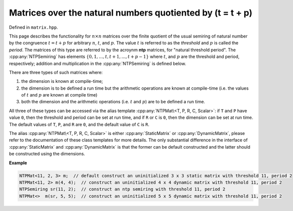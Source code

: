 .. Copyright (c) 2020, J. D. Mitchell

   Distributed under the terms of the GPL license version 3.

   The full license is in the file LICENSE, distributed with this software.

Matrices over the natural numbers quotiented by (t = t + p)
===========================================================

Defined in ``matrix.hpp``.

This page describes the functionality for :math:`n \times n` matrices over the
finite quotient of the usual semiring of natural number by the congruence
:math:`t = t + p` for arbitrary :math:`n`, :math:`t`, and :math:`p`. The value
:math:`t` is referred to as the *threshold* and :math:`p` is called the
*period*. The matrices of this type are referred to by the acroynm **ntp**
matrices, for "natural threshold period".  The :cpp:any:`NTPSemiring` has
elements :math:`\{0, 1, ..., t, t +  1, ..., t + p - 1\}` where  :math:`t`, and
:math:`p` are the threshold and period, respectively; addition and
multiplication in the :cpp:any:`NTPSemiring` is defined below.

There are three types of such matrices where:

1. the dimension is known at compile-time;
2. the dimension is to be defined a run time but the arithmetic operations
   are known at compile-time (i.e. the values of :math:`t` and :math:`p` are
   known at compile time)
3. both the dimension and the arithmetic operations (i.e. :math:`t` and
   :math:`p`) are to be defined a run time.

All three of these types can be accessed via the alias template
:cpp:any:`NTPMat\<T, P, R, C, Scalar>`: if ``T`` and ``P`` have value ``0``,
then the threshold and period can be set at run time, and if ``R`` or ``C`` is
``0``, then the dimension can be set at run time.  The default values of ``T``,
``P``, and ``R`` are ``0``, and the default value of ``C`` is ``R``.

The alias :cpp:any:`NTPMat\<T, P, R, C, Scalar>` is either
:cpp:any:`StaticMatrix` or :cpp:any:`DynamicMatrix`, please refer to the
documentation of these class templates for more details. The only substantial
difference in the interface of :cpp:any:`StaticMatrix` and
:cpp:any:`DynamicMatrix` is that the former can be default constructed and the
latter should be constructed using the dimensions.

**Example**

.. code-block:: cpp

   NTPMat<11, 2, 3> m;  // default construct an uninitialized 3 x 3 static matrix with threshold 11, period 2
   NTPMat<11, 2> m(4, 4);  // construct an uninitialized 4 x 4 dynamic matrix with threshold 11, period 2
   NTPSemiring sr(11, 2);  // construct an ntp semiring with threshold 11, period 2
   NTPMat<>  m(sr, 5, 5);  // construct an uninitialized 5 x 5 dynamic matrix with threshold 11, period 2


.. cpp:struct:: template <size_t T, size_t P, typename Scalar> \
                NTPPlus

    This is a stateless struct with a single call operator of signature:
    ``Scalar operator()(Scalar const x, Scalar const y) const noexcept``
    that returns :math:`x \oplus y` which is defined by

    .. math::

       x\oplus y =
       \begin{cases}
       x + y & \text{if } x + y \leq T \\
       T + ((x + y) - T \pmod{P}) & \text{if } x + y > T
       \end{cases}

    representing addition in the quotient of the semiring natural numbers by
    the congruence :math:`(T = T + P)`.

.. cpp:struct:: template <size_t T, size_t P, typename Scalar> \
                NTPProd

    This is a stateless struct with a single call operator of signature:
    ``Scalar operator()(Scalar const x, Scalar const y) const noexcept``
    that returns :math:`x \otimes y` which is defined by

    .. math::

       x\otimes y =
       \begin{cases}
       xy & \text{if } xy \leq T \\
       T + ((xy - T) \pmod{P}) & \text{if } xy > T
       \end{cases}

    representing multiplication in the quotient of the semiring natural numbers
    by the congruence :math:`(T = T + P)`.

.. cpp:class:: template <typename Scalar = int> \
               NTPSemiring final

   This class represents the **ntp semiring** consists of the integers
   :math:`\{0, 1, ..., t, t +  1, ..., t + p - 1\}` for some  :math:`t` and
   :math:`p` (called the **threshold** and **period**). Instances of this class
   can be used to define the value of the threshold :math:`t` and period
   :math:`p` at run time.

   :tparam Scalar: the type of the elements of the semiring.

   .. cpp:function:: NTPSemiring() = delete

      Deleted default constructor.

   .. cpp:function:: NTPSemiring(NTPSemiring const&) = default

      Default copy constructor.
   .. cpp:function:: NTPSemiring(NTPSemiring&&) = default

      Default move constructor.

   .. cpp:function:: NTPSemiring& operator=(NTPSemiring const&) \
                 = default

      Default copy assignment operator.

   .. cpp:function:: NTPSemiring& operator=(NTPSemiring&&) \
                 = default

      Default move assignment operator.

   .. cpp:function:: explicit NTPSemiring(Scalar const t, Scalar const p)

      Construct from threshold and period.

      :param t: the threshold (:math:`t \geq 0`).
      :param p: the period (:math:`p > 0`).

      :throws:
        :cpp:any:`LibsemigroupsException` if ``t`` is less than zero.

      :throws:
        :cpp:any:`LibsemigroupsException` if ``p`` is less than or equal to
        zero.

      :complexity: Constant.

   .. cpp:function:: Scalar zero() const noexcept

      Returns :math:`0`; representing the additive identity of the
      quotient of the semiring of natural numbers.

      :parameters: (None)

      :returns: A value of type ``Scalar``.

      :exceptions:
        This function is ``noexcept`` and is guaranteed never to throw.

      :complexity: Constant.

   .. cpp:function:: Scalar one() const noexcept

      Returns :math:`1`; representing the additive identity of the
      quotient of the semiring of natural numbers.

      :parameters: (None)

      :returns: A value of type ``Scalar``.

      :exceptions:
        This function is ``noexcept`` and is guaranteed never to throw.

      :complexity: Constant.

   .. cpp:function:: Scalar plus(Scalar const x, Scalar const y) const noexcept

      Returns :math:`x \oplus y` which is defined by

      .. math::

         x\oplus y =
         \begin{cases}
         x + y & \text{if } x + y \leq \texttt{threshold()} \\
         \texttt{threshold()} + ((x + y - \texttt{threshold()}) \pmod{\texttt{period()}}) & \text{if } x + y > \texttt{threshold()}
         \end{cases}

      representing the addition in the quotient of the semiring of natural
      numbers.

     :param x: scalar (:math:`0\leq x < \texttt{threshold()} + \texttt{period()}`)
     :param y: scalar (:math:`0\leq y < \texttt{threshold()} + \texttt{period()}`)

     :returns: A value of type ``Scalar``.

     :exceptions:
       This function is ``noexcept`` and is guaranteed never to throw.

     :complexity: Constant.

   .. cpp:function:: Scalar prod(Scalar const x, Scalar const y) const noexcept

      Returns :math:`x \otimes y` which is defined by

     .. math::

        x\otimes y =
        \begin{cases}
        xy & \text{if } xy \leq \texttt{threshold()} \\
        \texttt{threshold()} + ((xy - \texttt{threshold()})\pmod{\texttt{period()}}) & \text{if } xy >
        \texttt{threshold()}
        \end{cases}

     where :math:`t` is the threshold; representing multiplication in the
     quotient of the semiring of natural numbers.

     :param x: scalar (:math:`0\leq x < \texttt{threshold()} + \texttt{period()}`)
     :param y: scalar (:math:`0\leq y < \texttt{threshold()} + \texttt{period}()`)

     :returns: A value of type ``Scalar``.

     :exceptions:
       This function is ``noexcept`` and is guaranteed never to throw.

     :complexity: Constant.

   .. cpp:function:: Scalar threshold() const noexcept

      Returns the threshold value used to construct ``this``.

      :parameters: (None)

      :returns: A value of type ``Scalar``.

      :exceptions:
        This function is ``noexcept`` and is guaranteed never to throw.

      :complexity: Constant.


   .. cpp:function:: Scalar period() const noexcept

      Returns the period value used to construct ``this``.

      :parameters: (None)

      :returns: A value of type ``Scalar``.

      :exceptions:
        This function is ``noexcept`` and is guaranteed never to throw.

      :complexity: Constant.


.. cpp:type:: template <typename Scalar> \
              DynamicNTPMatWithSemiring  \
              = DynamicMatrix<NTPSemiring<Scalar>, Scalar>

   Alias for ntp matrices with dimensions, threshold, and period defined
   at runtime.

   :tparam Scalar:
     The type of the entries in the matrix.


.. cpp:type:: template <size_t T, size_t P, typename Scalar> \
              DynamicNTPMatWithoutSemiring                   \
              = DynamicMatrix<NTPPlus<T, P, Scalar>,         \
                              NTPProd<T, P, Scalar>,         \
                              IntegerZero<Scalar>,           \
                              IntegerOne<Scalar>,            \
                              Scalar>

   Alias for the type of dynamic ntp matrices where the dimension
   is defined at run time, but the threshold and period are defined at
   compile-time.

   :tparam T: the threshold.

   :tparam P: the period.

   :tparam Scalar: the type of the entries in the matrix.


.. cpp:type::  template <size_t T,                         \
                         size_t P,                         \
                         size_t R,                         \
                         size_t C,                         \
                         typename Scalar>                  \
        StaticNTPMat = StaticMatrix<NTPPlus<T, P, Scalar>, \
                                    NTPProd<T, P, Scalar>, \
                                    IntegerZero<Scalar>,   \
                                    IntegerOne<Scalar>,    \
                                    R,                     \
                                    C,                     \
                                    Scalar>

   Alias for static ntp matrices where the threshold, period, and
   dimensions are defined at compile-time.

   :tparam T: the threshold.

   :tparam P: the period.

   :tparam R: the number of rows.

   :tparam C: the number of columns.

   :tparam Scalar:
     The type of the entries in the matrix (default: ``int``).


.. cpp:type:: template <size_t T        = 0,                                      \
                        size_t P        = 0,                                      \
                        size_t R        = 0,                                      \
                        size_t C        = R,                                      \
                        typename Scalar = size_t>                                 \
                    NTPMat = std::conditional_t<                                  \
                  R == 0 || C == 0,                                               \
                  std::conditional_t<T == 0 && P == 0,                            \
                                     DynamicNTPMatWithSemiring<Scalar>,           \
                                     DynamicNTPMatWithoutSemiring<T, P, Scalar>>, \
                  StaticNTPMat<T, P, R, C, Scalar>>

   :tparam T:
     the threshold. If both ``T`` and ``P`` are ``0``, this indicates that the
     value will be set at run time (default: ``0``).

   :tparam P:
     the period. If both ``T`` and ``P`` are ``0``, this indicates that the
     value will be set at run time (default: ``0``).

   :tparam R:
     the number of rows.  A value of ``0`` indicates that the value will be set
     at run time (default: ``0``).

   :tparam C:
     the number of columns.  A value of ``0`` indicates that the value will be
     set at run time (default: ``R``).

   :tparam Scalar:
     The type of the entries in the matrix (default: ``size_t``).


.. cpp:var:: template <typename U> \
             static constexpr bool IsNTPMat

   This variable has value ``true`` if the template parameter ``U`` is the same
   as :cpp:any:`NTPMat\<T, P, R, C, Scalar>` for some values of ``T``, ``P``,
   ``R``, ``C``, and ``Scalar``; and ``false`` if it is not.
